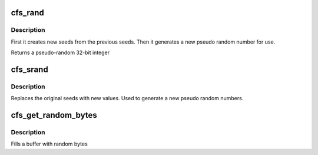.. -*- coding: utf-8; mode: rst -*-
.. src-file: drivers/staging/lustre/lnet/libcfs/prng.c

.. _`cfs_rand`:

cfs_rand
========

.. c:function:: unsigned int cfs_rand( void)

    creates new seeds

    :param  void:
        no arguments

.. _`cfs_rand.description`:

Description
-----------

First it creates new seeds from the previous seeds. Then it generates a
new pseudo random number for use.

Returns a pseudo-random 32-bit integer

.. _`cfs_srand`:

cfs_srand
=========

.. c:function:: void cfs_srand(unsigned int seed1, unsigned int seed2)

    sets the initial seed

    :param unsigned int seed1:
        (seed_x) should have the most entropy in the low bits of the word

    :param unsigned int seed2:
        (seed_y) should have the most entropy in the high bits of the word

.. _`cfs_srand.description`:

Description
-----------

Replaces the original seeds with new values. Used to generate a new pseudo
random numbers.

.. _`cfs_get_random_bytes`:

cfs_get_random_bytes
====================

.. c:function:: void cfs_get_random_bytes(void *buf, int size)

    generate a bunch of random numbers

    :param void \*buf:
        buffer to fill with random numbers

    :param int size:
        size of passed in buffer

.. _`cfs_get_random_bytes.description`:

Description
-----------

Fills a buffer with random bytes

.. This file was automatic generated / don't edit.

